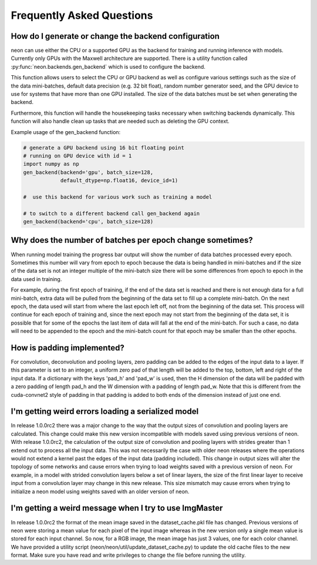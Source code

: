 .. ---------------------------------------------------------------------------
.. Copyright 2015 Nervana Systems Inc.
.. Licensed under the Apache License, Version 2.0 (the "License");
.. you may not use this file except in compliance with the License.
.. You may obtain a copy of the License at
..
..      http://www.apache.org/licenses/LICENSE-2.0
..
.. Unless required by applicable law or agreed to in writing, software
.. distributed under the License is distributed on an "AS IS" BASIS,
.. WITHOUT WARRANTIES OR CONDITIONS OF ANY KIND, either express or implied.
.. See the License for the specific language governing permissions and
.. limitations under the License.
..  ---------------------------------------------------------------------------

Frequently Asked Questions
--------------------------


How do I generate or change the backend configuration
~~~~~~~~~~~~~~~~~~~~~~~~~~~~~~~~~~~~~~~~~~~~~~~~~~~~~

neon can use either the CPU or a supported GPU as the backend for training
and running inference with models.  Currently only GPUs with the Maxwell
architecture are supported.  There is a utility function called
:py:func:`neon.backends.gen_backend` which is used to configure the backend.

This function allows users to select the CPU or GPU backend as well as
configure various settings such as the size of the data mini-batches,
default data precision (e.g. 32 bit float), random number generator seed,
and the GPU device to use for systems that have more than one GPU installed.
The size of the data batches must be set when generating the backend.

Furthermore, this function will handle the housekeeping tasks necessary when
switching backends dynamically.  This function will also handle clean up
tasks that are needed such as deleting the GPU context.

Example usage of the gen_backend function:

.. code:: python

    # generate a GPU backend using 16 bit floating point
    # running on GPU device with id = 1
    import numpy as np
    gen_backend(backend='gpu', batch_size=128,
                default_dtype=np.float16, device_id=1)

    #  use this backend for various work such as training a model

    # to switch to a different backend call gen_backend again
    gen_backend(backend='cpu', batch_size=128)


Why does the number of batches per epoch change sometimes?
~~~~~~~~~~~~~~~~~~~~~~~~~~~~~~~~~~~~~~~~~~~~~~~~~~~~~~~~~~

When running model training the progress bar output will show the number of
data batches processed every epoch. Sometimes this number will vary from
epoch to epoch because the data is being handled in mini-batches and if the
size of the data set is not an integer multiple of the mini-batch size there
will be some differences from epoch to epoch in the data used in training.

For example, during the first epoch of training, if the end of the data set
is reached and there is not enough data for a full mini-batch, extra data
will be pulled from the beginning of the data set to fill up a
complete mini-batch. On the next epoch, the data used will start from where
the last epoch left off, not from the beginning of the data set. This process 
will continue for each epoch of training and, since the next epoch may not
start from the beginning of the data set, it is possible that for some of the
epochs the last item of data will fall at the end of the mini-batch.  For such
a case, no data will need to be appended to the epoch and the mini-batch
count for that epoch may be smaller than the other epochs.


How is padding implemented?
~~~~~~~~~~~~~~~~~~~~~~~~~~~


For convolution, deconvolution and pooling layers, zero padding can be added to the edges
of the input data to a layer.  If this parameter is set to an integer, a uniform zero pad
of that length will be added to the top, bottom, left and right of the input data.  If a
dictionary with the keys 'pad_h' and 'pad_w' is used, then the H dimension of the data
will be padded with a zero padding of length pad_h and the W dimension with a padding of
length pad_w. Note that this is different from the cuda-convnet2 style of padding in that
padding is added to both ends of the dimension instead of just one end.


I'm getting weird errors loading a serialized model
~~~~~~~~~~~~~~~~~~~~~~~~~~~~~~~~~~~~~~~~~~~~~~~~~~~


In release 1.0.0rc2 there was a major change to the way that the output sizes of convolution
and pooling layers are calculated.  This change could make this new version incompatible with
models saved using previous versions of neon. With release 1.0.0rc2, the calculation of the
output size of convolution and pooling layers with strides greater than 1 extend out to
process all the input data. This was not necessarily the case with older neon releases where
the operations would not extend a kernel past the edges of the input data (padding included).
This change in output sizes will alter the topology of some networks and cause errors when
trying to load weights saved with a previous version of neon. For example, in a model with
strided convolution layers below a set of linear layers, the size of the first linear layer
to receive input from a convolution layer may change in this new release. This size mismatch
may cause errors when trying to initialize a neon model using weights saved with an older
version of neon.


I'm getting a weird message when I try to use ImgMaster
~~~~~~~~~~~~~~~~~~~~~~~~~~~~~~~~~~~~~~~~~~~~~~~~~~~~~~~


In release 1.0.0rc2 the format of the mean image saved in the dataset_cache.pkl file has changed.
Previous versions of neon were storing a mean value for each pixel of the input image whereas in
the new version only a single mean value is stored for each input channel.  So now, for a RGB image,
the mean image has just 3 values, one for each color channel.  We have provided a utility script
(neon/neon/util/update_dataset_cache.py) to update the old cache files to the new format. Make sure
you have read and write privileges to change the file before running the utility.
